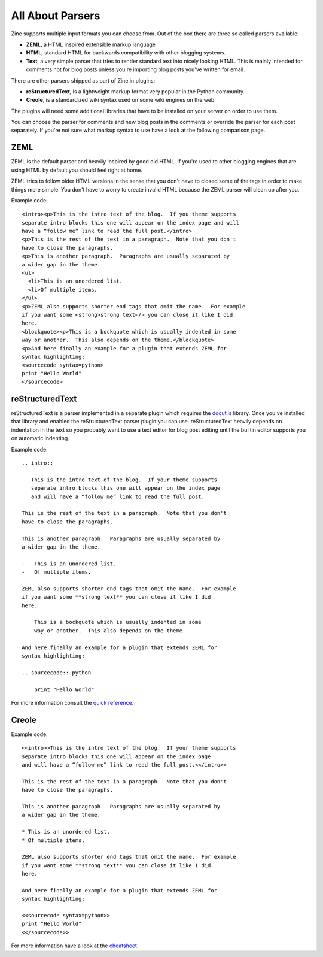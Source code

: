 All About Parsers
=================

Zine supports multiple input formats you can choose from.  Out of the box
there are three so called parsers available:

-   **ZEML**, a HTML inspired extensible markup language
-   **HTML**, standard HTML for backwards compatibility with other blogging
    systems.
-   **Text**, a very simple parser that tries to render standard text into
    nicely looking HTML.  This is mainly intended for comments not for
    blog posts unless you're importing blog posts you've written for
    email.

There are other parsers shipped as part of Zine in plugins:

-   **reStructuredText**, is a lightweight markup format very popular in the
    Python community.
-   **Creole**, is a standardized wiki syntax used on some wiki engines on
    the web.

The plugins will need some additional libraries that have to be installed on
your server on order to use them.

You can choose the parser for comments and new blog posts in the comments or
override the parser for each post separately.  If you're not sure what markup
syntax to use have a look at the following comparison page.


ZEML
----

ZEML is the default parser and heavily inspired by good old HTML.  If you're
used to other blogging engines that are using HTML by default you should feel
right at home.

ZEML tries to follow older HTML versions in the sense that you don't have to
closed some of the tags in order to make things more simple.  You don't have
to worry to create invalid HTML because the ZEML parser will clean up after
you.

Example code::

    <intro><p>This is the intro text of the blog.  If you theme supports
    separate intro blocks this one will appear on the index page and will
    have a “follow me” link to read the full post.</intro>
    <p>This is the rest of the text in a paragraph.  Note that you don't
    have to close the paragraphs.
    <p>This is another paragraph.  Paragraphs are usually separated by
    a wider gap in the theme.
    <ul>
      <li>This is an unordered list.
      <li>Of multiple items.
    </ul>
    <p>ZEML also supports shorter end tags that omit the name.  For example
    if you want some <strong>strong text</> you can close it like I did
    here.
    <blockquote><p>This is a bockquote which is usually indented in some
    way or another.  This also depends on the theme.</blockquote>
    <p>And here finally an example for a plugin that extends ZEML for
    syntax highlighting:
    <sourcecode syntax=python>
    print "Hello World"
    </sourcecode>

reStructuredText
----------------

reStructuredText is a parser implemented in a separate plugin which requires
the `docutils <http://docutils.sourceforge.net/>`_ library.  Once you've
installed that library and enabled the reStructuredText parser plugin you
can use.  reStructuredText heavily depends on indentation in the text so you
probably want to use a text editor for blog post editing until the builtin
editor supports you on automatic indenting.

Example code::

    .. intro::

       This is the intro text of the blog.  If your theme supports
       separate intro blocks this one will appear on the index page
       and will have a “follow me” link to read the full post.

    This is the rest of the text in a paragraph.  Note that you don't
    have to close the paragraphs.

    This is another paragraph.  Paragraphs are usually separated by
    a wider gap in the theme.
    
    -   This is an unordered list.
    -   Of multiple items.

    ZEML also supports shorter end tags that omit the name.  For example
    if you want some **strong text** you can close it like I did
    here.

        This is a bockquote which is usually indented in some
        way or another.  This also depends on the theme.

    And here finally an example for a plugin that extends ZEML for
    syntax highlighting:

    .. sourcecode:: python

        print "Hello World"

For more information consult the `quick reference`_.

.. _quick reference: http://docutils.sourceforge.net/docs/user/rst/quickref.html

Creole
------

Example code::

    <<intro>>This is the intro text of the blog.  If your theme supports
    separate intro blocks this one will appear on the index page
    and will have a “follow me” link to read the full post.<</intro>>

    This is the rest of the text in a paragraph.  Note that you don't
    have to close the paragraphs.

    This is another paragraph.  Paragraphs are usually separated by
    a wider gap in the theme.
    
    * This is an unordered list.
    * Of multiple items.

    ZEML also supports shorter end tags that omit the name.  For example
    if you want some **strong text** you can close it like I did
    here.

    And here finally an example for a plugin that extends ZEML for
    syntax highlighting:

    <<sourcecode syntax=python>>
    print "Hello World"
    <</sourcecode>>

For more information have a look at the `cheatsheet`_.

.. _cheatsheet: http://purl.oclc.org/creoleparser/cheatsheet

